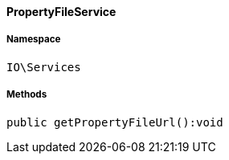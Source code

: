 :table-caption!:
:example-caption!:
:source-highlighter: prettify
:sectids!:

[[io__propertyfileservice]]
==== PropertyFileService





===== Namespace

`IO\Services`






===== Methods

[source%nowrap, php]
----

public getPropertyFileUrl():void

----

    







